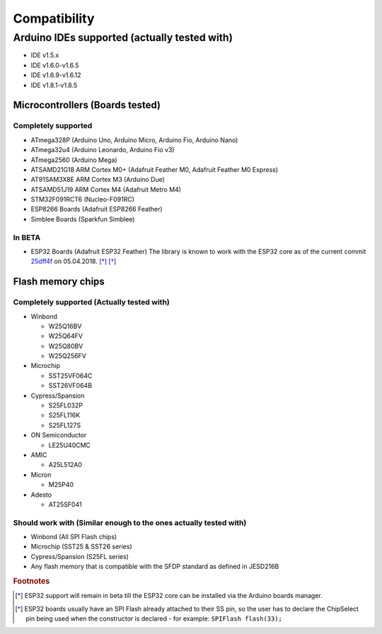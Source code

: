 .. _Compatibility:

##############
Compatibility
##############

**********************************************
Arduino IDEs supported (actually tested with)
**********************************************
- IDE v1.5.x
- IDE v1.6.0-v1.6.5
- IDE v1.6.9-v1.6.12
- IDE v1.8.1-v1.8.5

Microcontrollers (Boards tested)
=================================

Completely supported
----------------------
- ATmega328P (Arduino Uno, Arduino Micro, Arduino Fio, Arduino Nano)
- ATmega32u4 (Arduino Leonardo, Arduino Fio v3)
- ATmega2560 (Arduino Mega)
- ATSAMD21G18 ARM Cortex M0+ (Adafruit Feather M0, Adafruit Feather M0 Express)
- AT91SAM3X8E ARM Cortex M3 (Arduino Due)
- ATSAMD51J19 ARM Cortex M4 (Adafruit Metro M4)
- STM32F091RCT6 (Nucleo-F091RC)
- ESP8266 Boards (Adafruit ESP8266 Feather)
- Simblee Boards (Sparkfun Simblee)

In BETA
------------
- ESP32 Boards (Adafruit ESP32 Feather) The library is known to work with the ESP32 core as of the current commit `25dff4f <https://github.com/espressif/arduino-esp32/tree/25dff4f044151f7f766c64b9d2ad90398472e6b3>`_ on 05.04.2018. [*]_ [*]_

Flash memory chips
===================

Completely supported (Actually tested with)
--------------------------------------------
- Winbond

  - W25Q16BV
  - W25Q64FV
  - W25Q80BV
  - W25Q256FV
- Microchip

  - SST25VF064C
  - SST26VF064B
- Cypress/Spansion

  - S25FL032P
  - S25FL116K
  - S25FL127S
- ON Semiconductor

  - LE25U40CMC
- AMIC

  - A25L512A0
- Micron

  - M25P40
- Adesto

  - AT25SF041

Should work with (Similar enough to the ones actually tested with)
--------------------------------------------------------------------
- Winbond (All SPI Flash chips)
- Microchip (SST25 & SST26 series)
- Cypress/Spansion (S25FL series)
- Any flash memory that is compatible with the SFDP standard as defined in JESD216B

.. rubric:: Footnotes
.. [*] ESP32 support will remain in beta till the ESP32 core can be installed via the Arduino boards manager.
.. [*] ESP32 boards usually have an SPI Flash already attached to their SS pin, so the user has to declare the ChipSelect pin being used when the constructor is declared - for example: ``SPIFlash flash(33);``
